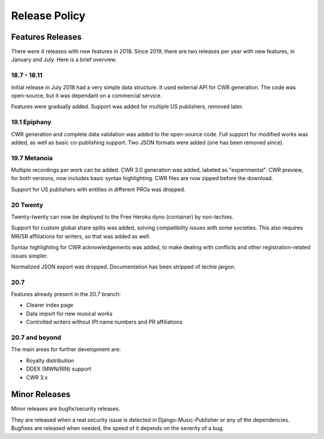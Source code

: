 Release Policy
##############

Features Releases
=================

There were 4 releases with new features in 2018.
Since 2019, there are two releases per year with new features, in January and July. Here is a brief overview.

18.7 - 18.11
------------

Initial release in July 2018 had a very simple data structure. It used external API
for CWR generation. The code was open-source, but it was dependant on a commercial service.

Features were gradually added. Support was added for multiple US publishers, removed later.

19.1 Epiphany
-------------

CWR generation and complete data validation was added to the open-source code. Full support for
modified works was added, as well as basic co-publishing support.
Two JSON formats were added (one has been removed since).

19.7 Metanoia
-------------

Multiple recordings per work can be added. CWR 3.0 generation was added, labeled as "experimental".
CWR preview, for both versions, now includes basic syntax highlighting. CWR files are now zipped before the download.

Support for US publishers with entities in different PROs was dropped.

20 Twenty
---------

Twenty-twenty can now be deployed to the Free Heroku dyno (container) by non-techies.

Support for custom global share splits was added, solving compatibility issues with some societies.
This also requires MR/SR affiliations for writers, so that was added as well.

Syntax highlighting for CWR acknowledgements was added, to make dealing with conflicts and other registration-related
issues simpler.

Normalized JSON export was dropped. Documentation has been stripped of techie jargon.

20.7
---------------

Features already present in the 20.7 branch:

* Clearer index page
* Data import for new musical works
* Controlled writers without IPI name numbers and PR affiliations

20.7 and beyond
---------------

The main areas for further development are:

* Royalty distribution
* DDEX (MWN/RIN) support
* CWR 3.x

Minor Releases
==============

Minor releases are bugfix/security releases.

They are released when a real security issue is detected in Django-Music-Publisher or any of the dependencies.
Bugfixes are released when needed, the speed of it depends on the severity of a bug.
